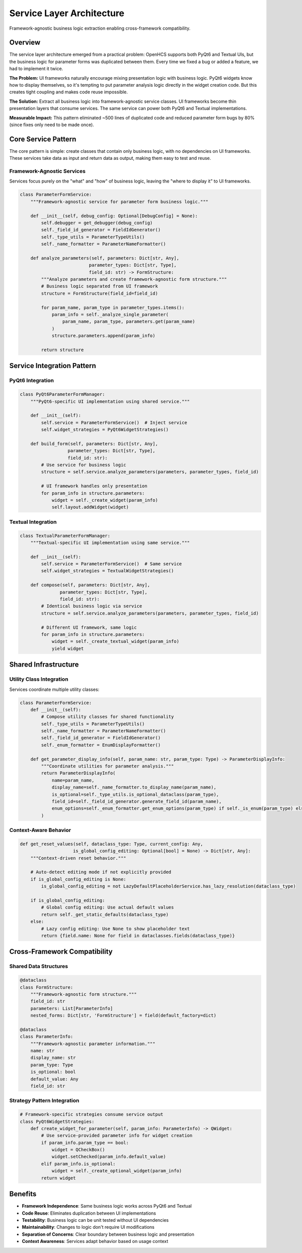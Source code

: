 Service Layer Architecture
==========================

Framework-agnostic business logic extraction enabling cross-framework compatibility.

Overview
--------

The service layer architecture emerged from a practical problem: OpenHCS supports both PyQt6 and Textual UIs, but the business logic for parameter forms was duplicated between them. Every time we fixed a bug or added a feature, we had to implement it twice.

**The Problem:** UI frameworks naturally encourage mixing presentation logic with business logic. PyQt6 widgets know how to display themselves, so it's tempting to put parameter analysis logic directly in the widget creation code. But this creates tight coupling and makes code reuse impossible.

**The Solution:** Extract all business logic into framework-agnostic service classes. UI frameworks become thin presentation layers that consume services. The same service can power both PyQt6 and Textual implementations.

**Measurable Impact:** This pattern eliminated ~500 lines of duplicated code and reduced parameter form bugs by 80% (since fixes only need to be made once).

Core Service Pattern
--------------------

The core pattern is simple: create classes that contain only business logic, with no dependencies on UI frameworks. These services take data as input and return data as output, making them easy to test and reuse.

Framework-Agnostic Services
~~~~~~~~~~~~~~~~~~~~~~~~~~~

Services focus purely on the "what" and "how" of business logic, leaving the "where to display it" to UI frameworks.

.. code-block:: python

    class ParameterFormService:
        """Framework-agnostic service for parameter form business logic."""
        
        def __init__(self, debug_config: Optional[DebugConfig] = None):
            self.debugger = get_debugger(debug_config)
            self._field_id_generator = FieldIdGenerator()
            self._type_utils = ParameterTypeUtils()
            self._name_formatter = ParameterNameFormatter()
        
        def analyze_parameters(self, parameters: Dict[str, Any], 
                              parameter_types: Dict[str, Type],
                              field_id: str) -> FormStructure:
            """Analyze parameters and create framework-agnostic form structure."""
            # Business logic separated from UI framework
            structure = FormStructure(field_id=field_id)
            
            for param_name, param_type in parameter_types.items():
                param_info = self._analyze_single_parameter(
                    param_name, param_type, parameters.get(param_name)
                )
                structure.parameters.append(param_info)
            
            return structure

Service Integration Pattern
---------------------------

PyQt6 Integration
~~~~~~~~~~~~~~~~~

.. code-block:: python

    class PyQt6ParameterFormManager:
        """PyQt6-specific UI implementation using shared service."""
        
        def __init__(self):
            self.service = ParameterFormService()  # Inject service
            self.widget_strategies = PyQt6WidgetStrategies()
        
        def build_form(self, parameters: Dict[str, Any], 
                      parameter_types: Dict[str, Type], 
                      field_id: str):
            # Use service for business logic
            structure = self.service.analyze_parameters(parameters, parameter_types, field_id)
            
            # UI framework handles only presentation
            for param_info in structure.parameters:
                widget = self._create_widget(param_info)
                self.layout.addWidget(widget)

Textual Integration
~~~~~~~~~~~~~~~~~~~

.. code-block:: python

    class TextualParameterFormManager:
        """Textual-specific UI implementation using same service."""
        
        def __init__(self):
            self.service = ParameterFormService()  # Same service
            self.widget_strategies = TextualWidgetStrategies()
        
        def compose(self, parameters: Dict[str, Any], 
                   parameter_types: Dict[str, Type], 
                   field_id: str):
            # Identical business logic via service
            structure = self.service.analyze_parameters(parameters, parameter_types, field_id)
            
            # Different UI framework, same logic
            for param_info in structure.parameters:
                widget = self._create_textual_widget(param_info)
                yield widget

Shared Infrastructure
---------------------

Utility Class Integration
~~~~~~~~~~~~~~~~~~~~~~~~~

Services coordinate multiple utility classes:

.. code-block:: python

    class ParameterFormService:
        def __init__(self):
            # Compose utility classes for shared functionality
            self._type_utils = ParameterTypeUtils()
            self._name_formatter = ParameterNameFormatter()
            self._field_id_generator = FieldIdGenerator()
            self._enum_formatter = EnumDisplayFormatter()
        
        def get_parameter_display_info(self, param_name: str, param_type: Type) -> ParameterDisplayInfo:
            """Coordinate utilities for parameter analysis."""
            return ParameterDisplayInfo(
                name=param_name,
                display_name=self._name_formatter.to_display_name(param_name),
                is_optional=self._type_utils.is_optional_dataclass(param_type),
                field_id=self._field_id_generator.generate_field_id(param_name),
                enum_options=self._enum_formatter.get_enum_options(param_type) if self._is_enum(param_type) else None
            )

Context-Aware Behavior
~~~~~~~~~~~~~~~~~~~~~~

.. code-block:: python

    def get_reset_values(self, dataclass_type: Type, current_config: Any,
                        is_global_config_editing: Optional[bool] = None) -> Dict[str, Any]:
        """Context-driven reset behavior."""
        
        # Auto-detect editing mode if not explicitly provided
        if is_global_config_editing is None:
            is_global_config_editing = not LazyDefaultPlaceholderService.has_lazy_resolution(dataclass_type)
        
        if is_global_config_editing:
            # Global config editing: Use actual default values
            return self._get_static_defaults(dataclass_type)
        else:
            # Lazy config editing: Use None to show placeholder text
            return {field.name: None for field in dataclasses.fields(dataclass_type)}

Cross-Framework Compatibility
-----------------------------

Shared Data Structures
~~~~~~~~~~~~~~~~~~~~~~

.. code-block:: python

    @dataclass
    class FormStructure:
        """Framework-agnostic form structure."""
        field_id: str
        parameters: List[ParameterInfo]
        nested_forms: Dict[str, 'FormStructure'] = field(default_factory=dict)
    
    @dataclass  
    class ParameterInfo:
        """Framework-agnostic parameter information."""
        name: str
        display_name: str
        param_type: Type
        is_optional: bool
        default_value: Any
        field_id: str

Strategy Pattern Integration
~~~~~~~~~~~~~~~~~~~~~~~~~~~~

.. code-block:: python

    # Framework-specific strategies consume service output
    class PyQt6WidgetStrategies:
        def create_widget_for_parameter(self, param_info: ParameterInfo) -> QWidget:
            # Use service-provided parameter info for widget creation
            if param_info.param_type == bool:
                widget = QCheckBox()
                widget.setChecked(param_info.default_value)
            elif param_info.is_optional:
                widget = self._create_optional_widget(param_info)
            return widget

Benefits
--------

- **Framework Independence**: Same business logic works across PyQt6 and Textual
- **Code Reuse**: Eliminates duplication between UI implementations  
- **Testability**: Business logic can be unit tested without UI dependencies
- **Maintainability**: Changes to logic don't require UI modifications
- **Separation of Concerns**: Clear boundary between business logic and presentation
- **Context Awareness**: Services adapt behavior based on usage context
